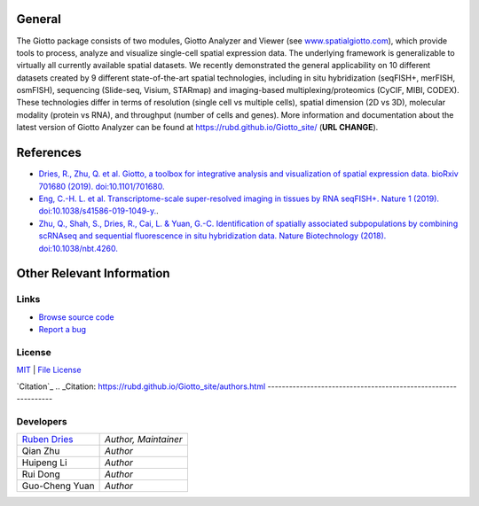 General 
==========================================================

The Giotto package consists of two modules, Giotto Analyzer and Viewer (see `www.spatialgiotto.com`_), which provide tools to process, analyze and visualize single-cell spatial expression data. The underlying framework is generalizable to virtually all currently available spatial datasets. We recently demonstrated the general applicability on 10 different datasets created by 9 different state-of-the-art spatial technologies, including in situ hybridization (seqFISH+, merFISH, osmFISH), sequencing (Slide-seq, Visium, STARmap) and imaging-based multiplexing/proteomics (CyCIF, MIBI, CODEX). These technologies differ in terms of resolution (single cell vs multiple cells), spatial dimension (2D vs 3D), molecular modality (protein vs RNA), and throughput (number of cells and genes). More information and documentation about the latest version of Giotto Analyzer can be found at https://rubd.github.io/Giotto_site/ (**URL CHANGE**).

.. _www.spatialgiotto.com: http://spatialgiotto.rc.fas.harvard.edu

.. image:: _build/html/_static/overview_datasets.png
    :width: 400

References
==============================================================
* `Dries, R., Zhu, Q. et al. Giotto, a toolbox for integrative analysis and visualization of spatial expression data. bioRxiv 701680 (2019). doi:10.1101/701680.`_
* `Eng, C.-H. L. et al. Transcriptome-scale super-resolved imaging in tissues by RNA seqFISH+. Nature 1 (2019). doi:10.1038/s41586-019-1049-y.`_.
* `Zhu, Q., Shah, S., Dries, R., Cai, L. & Yuan, G.-C. Identification of spatially associated subpopulations by combining scRNAseq and sequential fluorescence in situ hybridization data. Nature Biotechnology (2018). doi:10.1038/nbt.4260.`_


.. _Dries, R., Zhu, Q. et al. Giotto, a toolbox for integrative analysis and visualization of spatial expression data. bioRxiv 701680 (2019). doi:10.1101/701680.: https://genomebiology.biomedcentral.com/articles/10.1186/s13059-021-02286-2
.. _Eng, C.-H. L. et al. Transcriptome-scale super-resolved imaging in tissues by RNA seqFISH+. Nature 1 (2019). doi:10.1038/s41586-019-1049-y.: https://www.nature.com/articles/s41586-019-1049-y
.. _Zhu, Q., Shah, S., Dries, R., Cai, L. & Yuan, G.-C. Identification of spatially associated subpopulations by combining scRNAseq and sequential fluorescence in situ hybridization data. Nature Biotechnology (2018). doi:10.1038/nbt.4260.: https://www.nature.com/articles/nbt.4260


Other Relevant Information
==============================================================

Links
--------------------------------------------------------------
* `Browse source code`_ 
* `Report a bug`_

.. _Browse source code: https://github.com/RubD/Giotto/ 
.. _Report a bug: https://github.com/RubD/Giotto/issues

License
---------------------------------------------------------------
`MIT`_ | `File License`_ 

.. _MIT: https://opensource.org/licenses/mit-license.php
.. _File License: https://rubd.github.io/Giotto_site/LICENSE-text.html

`Citation`_
.. _Citation: https://rubd.github.io/Giotto_site/authors.html
---------------------------------------------------------------


Developers 
--------------------------------------------------------------

+---------------+---------------------+
|`Ruben Dries`_ |*Author, Maintainer* | 
+---------------+---------------------+
| Qian Zhu      |*Author*             |
+---------------+---------------------+
| Huipeng Li    |*Author*             |
+---------------+---------------------+
| Rui Dong      |*Author*             |
+---------------+---------------------+
| Guo-Cheng Yuan|*Author*             |
+---------------+---------------------+

.. _Ruben Dries: https://www.drieslab.com

